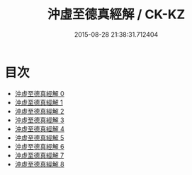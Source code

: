 #+TITLE: 沖虛至德真經解 / CK-KZ

#+DATE: 2015-08-28 21:38:31.712404
* 目次
 - [[file:KR5c0121_000.txt][沖虛至德真經解 0]]
 - [[file:KR5c0121_001.txt][沖虛至德真經解 1]]
 - [[file:KR5c0121_002.txt][沖虛至德真經解 2]]
 - [[file:KR5c0121_003.txt][沖虛至德真經解 3]]
 - [[file:KR5c0121_004.txt][沖虛至德真經解 4]]
 - [[file:KR5c0121_005.txt][沖虛至德真經解 5]]
 - [[file:KR5c0121_006.txt][沖虛至德真經解 6]]
 - [[file:KR5c0121_007.txt][沖虛至德真經解 7]]
 - [[file:KR5c0121_008.txt][沖虛至德真經解 8]]
